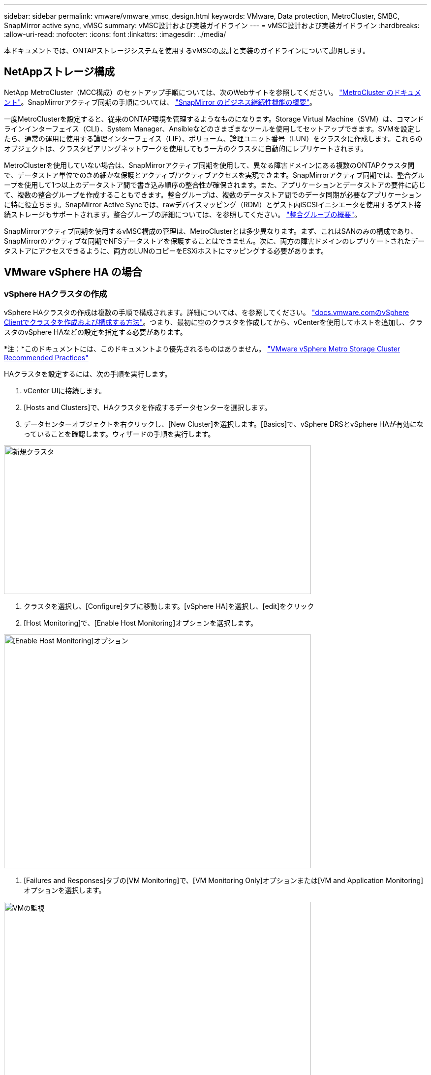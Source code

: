 ---
sidebar: sidebar 
permalink: vmware/vmware_vmsc_design.html 
keywords: VMware, Data protection, MetroCluster, SMBC, SnapMirror active sync, vMSC 
summary: vMSC設計および実装ガイドライン 
---
= vMSC設計および実装ガイドライン
:hardbreaks:
:allow-uri-read: 
:nofooter: 
:icons: font
:linkattrs: 
:imagesdir: ../media/


[role="lead"]
本ドキュメントでは、ONTAPストレージシステムを使用するvMSCの設計と実装のガイドラインについて説明します。



== NetAppストレージ構成

NetApp MetroCluster（MCC構成）のセットアップ手順については、次のWebサイトを参照してください。 https://docs.netapp.com/us-en/ontap-metrocluster/["MetroCluster のドキュメント"]。SnapMirrorアクティブ同期の手順については、 https://docs.netapp.com/us-en/ontap/smbc/index.html["SnapMirror のビジネス継続性機能の概要"]。

一度MetroClusterを設定すると、従来のONTAP環境を管理するようなものになります。Storage Virtual Machine（SVM）は、コマンドラインインターフェイス（CLI）、System Manager、Ansibleなどのさまざまなツールを使用してセットアップできます。SVMを設定したら、通常の運用に使用する論理インターフェイス（LIF）、ボリューム、論理ユニット番号（LUN）をクラスタに作成します。これらのオブジェクトは、クラスタピアリングネットワークを使用してもう一方のクラスタに自動的にレプリケートされます。

MetroClusterを使用していない場合は、SnapMirrorアクティブ同期を使用して、異なる障害ドメインにある複数のONTAPクラスタ間で、データストア単位でのきめ細かな保護とアクティブ/アクティブアクセスを実現できます。SnapMirrorアクティブ同期では、整合グループを使用して1つ以上のデータストア間で書き込み順序の整合性が確保されます。また、アプリケーションとデータストアの要件に応じて、複数の整合グループを作成することもできます。整合グループは、複数のデータストア間でのデータ同期が必要なアプリケーションに特に役立ちます。SnapMirror Active Syncでは、rawデバイスマッピング（RDM）とゲスト内iSCSIイニシエータを使用するゲスト接続ストレージもサポートされます。整合グループの詳細については、を参照してください。 https://docs.netapp.com/us-en/ontap/consistency-groups/index.html["整合グループの概要"]。

SnapMirrorアクティブ同期を使用するvMSC構成の管理は、MetroClusterとは多少異なります。まず、これはSANのみの構成であり、SnapMirrorのアクティブな同期でNFSデータストアを保護することはできません。次に、両方の障害ドメインのレプリケートされたデータストアにアクセスできるように、両方のLUNのコピーをESXiホストにマッピングする必要があります。



== VMware vSphere HA の場合



=== vSphere HAクラスタの作成

vSphere HAクラスタの作成は複数の手順で構成されます。詳細については、を参照してください。 https://docs.vmware.com/en/VMware-vSphere/8.0/vsphere-vcenter-esxi-management/GUID-F7818000-26E3-4E2A-93D2-FCDCE7114508.html["docs.vmware.comのvSphere Clientでクラスタを作成および構成する方法"]。つまり、最初に空のクラスタを作成してから、vCenterを使用してホストを追加し、クラスタのvSphere HAなどの設定を指定する必要があります。

*注：*このドキュメントには、このドキュメントより優先されるものはありません。 https://core.vmware.com/resource/vmware-vsphere-metro-storage-cluster-recommended-practices["VMware vSphere Metro Storage Cluster Recommended Practices"]

HAクラスタを設定するには、次の手順を実行します。

. vCenter UIに接続します。
. [Hosts and Clusters]で、HAクラスタを作成するデータセンターを選択します。
. データセンターオブジェクトを右クリックし、[New Cluster]を選択します。[Basics]で、vSphere DRSとvSphere HAが有効になっていることを確認します。ウィザードの手順を実行します。


image::../media/vmsc_3_1.png[新規クラスタ,624,302]

. クラスタを選択し、[Configure]タブに移動します。[vSphere HA]を選択し、[edit]をクリック
. [Host Monitoring]で、[Enable Host Monitoring]オプションを選択します。


image::../media/vmsc_3_2.png[[Enable Host Monitoring]オプション,624,475]

. [Failures and Responses]タブの[VM Monitoring]で、[VM Monitoring Only]オプションまたは[VM and Application Monitoring]オプションを選択します。


image::../media/vmsc_3_3.png[VMの監視,624,480]

. [Admission Control]で、[HA Admission Control]オプションを[cluster resource reserve]に設定し、50%のCPU/MEMを使用します。


image::../media/vmsc_3_4.png[アドミッション制御,624,479]

. [OK]をクリックします。
. [DRS]を選択し、[編集]をクリックします。
. アプリケーションで必要な場合を除き、自動化レベルを手動に設定します。


image::../media/vmsc_3_5.png[vmsc 3 5,624,336]

. VMコンポーネント保護を有効にします。を参照してください。 https://docs.vmware.com/en/VMware-vSphere/8.0/vsphere-availability/GUID-F01F7EB8-FF9D-45E2-A093-5F56A788D027.html["docs.vmware.com"]。
. MCCを使用するvMSCでは、次のvSphere HAの追加設定が推奨されます。


[cols="50%,50%"]
|===
| 失敗 | 応答 


| ホスト障害です | VMの再起動 


| ホストの分離 | 無効 


| Permanent Device Loss（PDL；永続的デバイス損失）のあるデータストア | VMの電源をオフにして再起動する 


| すべてのパスがダウンしているデータストア（APD） | VMの電源をオフにして再起動する 


| ゲストが鼓動しない | VMのリセット 


| VM再起動ポリシー | VMの重要度に応じて決定 


| ホスト隔離時の応答 | VMのシャットダウンと再起動 


| PDLを使用したデータストアの応答 | VMの電源をオフにして再起動する 


| APDを使用するデータストアの応答 | VMの電源をオフにして再起動する（控えめ） 


| APDのVMフェイルオーバーの遅延 | 3分 


| APDタイムアウトによるAPDリカバリの応答 | 無効 


| VM監視の感度 | プリセット高 
|===


=== ハートビート用のデータストアの設定

vSphere HAでは、管理ネットワークに障害が発生した場合、データストアを使用してホストと仮想マシンを監視します。vCenterでのハートビートデータストアの選択方法を設定できます。ハートビート用のデータストアを設定するには、次の手順を実行します。

. [Datastore Heartbeating]セクションで、[Use Datastores from the Specified List and Complement Automatically if Needed]を選択します。
. vCenterで使用するデータストアを両方のサイトから選択し、[OK]を押します。


image::../media/vmsc_3_6.png[概要が自動的に生成されたコンピュータのスクリーンショット,624,540]



=== 詳細オプションの設定

*ホスト障害の検出*

HAクラスタ内のホストがネットワークまたはクラスタ内の他のホストに接続できなくなると、分離イベントが発生します。デフォルトでは、vSphere HAは管理ネットワークのデフォルトゲートウェイをデフォルトの分離アドレスとして使用します。ただし、ホストがpingを実行するための追加の隔離アドレスを指定して、隔離応答をトリガーするかどうかを判断することができます。pingを実行できる隔離IPをサイトごとに1つずつ追加します。ゲートウェイIPは使用しないでください。使用するvSphere HAの詳細設定はdas.isolationaddressです。この目的には、ONTAPまたはメディエーターのIPアドレスを使用できます。

を参照してください https://core.vmware.com/resource/vmware-vsphere-metro-storage-cluster-recommended-practices#sec2-sub5["core.vmware.com"] 詳細については、_____を参照してください。

image::../media/vmsc_3_7.png[概要が自動的に生成されたコンピュータのスクリーンショット,624,545]

das.heartbeatDsPerHostという詳細設定を追加すると、ハートビートデータストアの数を増やすことができます。4つのハートビートデータストア（HB DSS）（サイトごとに2つ）を使用します。[Select from List but complent]オプションを使用します。これは、1つのサイトで障害が発生してもHB DSSが2つ必要になるためです。ただし、MCCやSnapMirrorのアクティブな同期で保護する必要はありません。

を参照してください https://core.vmware.com/resource/vmware-vsphere-metro-storage-cluster-recommended-practices#sec2-sub5["core.vmware.com"] 詳細については、_____を参照してください。

NetApp MetroCluster向けVMware DRSアフィニティ

このセクションでは、MetroCluster環境内のサイト/クラスタごとに、VMとホストのDRSグループを作成します。次に、VMホストアフィニティをローカルストレージリソースとアライメントするようにVM\Hostルールを設定します。たとえば、サイトAのVMがVMグループsitea_vmsに属し、サイトAのホストがホストグループsitea_hostsに属しているとします。次に、VM\Hostルールで、sitea_vmsをsitea_hostsのホストで実行するように記述します。



=== _ベストプラクティス_

* NetAppでは、「Must Run on Hosts in Group」という仕様ではなく、「Should Run on Hosts in Group」という仕様を使用することを強く推奨しています。サイトAのホストで障害が発生した場合、vSphere HAを使用してサイトAのVMをサイトBのホストで再起動する必要がありますが、後者の仕様では、HAがサイトBのVMを再起動することは難しいルールであるため許可されていません。前者の仕様はソフトルールであり、HAが発生した場合は違反となるため、パフォーマンスではなく可用性が確保されます。


*注：*仮想マシンがVMとホストのアフィニティルールに違反したときにトリガーされるイベントベースのアラームを作成できます。vSphere Clientで、仮想マシンの新しいアラームを追加し、イベントトリガーとして[VM is violating VM-Host Affinity Rule]を選択します。アラームの作成と編集の詳細については、を参照してください。 http://pubs.vmware.com/vsphere-51/topic/com.vmware.ICbase/PDF/vsphere-esxi-vcenter-server-51-monitoring-performance-guide.pdf["vSphereの監視とパフォーマンス"] ドキュメント



=== DRSホストグループの作成

サイトAとサイトBに固有のDRSホストグループを作成するには、次の手順を実行します。

. vSphere Web Clientで、インベントリ内のクラスタを右クリックし、[Settings]を選択します。
. [VM\Host Groups]をクリックします。
. 追加をクリックします。
. グループの名前を入力します（例：sitea_hosts）。
. [Type]メニューから[Host Group]を選択します。
. [Add]をクリックし、サイトAから目的のホストを選択して[OK]をクリックします。
. 同じ手順を繰り返して、サイトBのホストグループをもう1つ追加します。
. [OK] をクリックします。




=== DRS VMグループの作成

サイトAとサイトBに固有のDRS VMグループを作成するには、次の手順を実行します。

. vSphere Web Clientで、インベントリ内のクラスタを右クリックし、[Settings]を選択します。


. [VM\Host Groups]をクリックします。
. 追加をクリックします。
. グループの名前を入力します（例：sitea_vms）。
. [Type]メニューから[VM Group]を選択します。
. [Add]をクリックし、サイトAから目的のVMを選択して[OK]をクリックします。
. 同じ手順を繰り返して、サイトBのホストグループをもう1つ追加します。
. [OK] をクリックします。




=== VMホストルールの作成

サイトAとサイトBに固有のDRSアフィニティルールを作成するには、次の手順を実行します。

. vSphere Web Clientで、インベントリ内のクラスタを右クリックし、[Settings]を選択します。


. [VM\Host Rules]をクリックします。
. 追加をクリックします。
. ルールの名前を入力します（例：sitea_affinity）。
. Enable Ruleオプションがオンになっていることを確認します。
. [Type]メニューから[Virtual Machines to Hosts]を選択します。
. VMグループを選択します（例：sitea_vms）。
. ホストグループを選択します（例：sitea_hosts）。
. 同じ手順を繰り返して、サイトBのVM\Hostルールをもう1つ追加します。
. [OK] をクリックします。


image::../media/vmsc_3_8.png[概要が自動的に生成されたコンピュータのスクリーンショット,474,364]



== NetApp MetroCluster向けVMware vSphere Storage DRS



=== データストアクラスタの作成

各サイトのデータストアクラスタを設定するには、次の手順を実行します。

. vSphere Web Clientを使用して、[Storage]の下にあるHAクラスタが配置されているデータセンターに移動します。
. データセンターオブジェクトを右クリックし、[Storage]>[New Datastore Cluster]を選択します。
. [Turn on Storage DRS]オプションを選択し、[Next]をクリックします。
. すべてのオプションを[No Automation（Manual Mode）]に設定し、[Next]をクリックします。




==== _ベストプラクティス_

* NetAppでは、移行が必要になるタイミングを管理者が判断して制御できるように、Storage DRSを手動モードで設定することを推奨しています。


image::../media/vmsc_3_9.png[Storage DRS,528,94]

. [Enable I/O Metric for SDRS Recommendations]チェックボックスがオンになっていることを確認します。メトリック設定はデフォルト値のままにできます。


image::../media/vmsc_3_10.png[SDRの推奨事項,624,241]

. HAクラスタを選択し、[Next]をクリックします。


image::../media/vmsc_3_11.png[HAクラスタ,624,149]

. サイトAに属するデータストアを選択し、[Next]をクリックします。


image::../media/vmsc_3_12.png[データストア,624,134]

. オプションを確認し、[完了]をクリックします。
. 同じ手順を繰り返してサイトBのデータストアクラスタを作成し、サイトBのデータストアのみが選択されていることを確認します。




=== vCenter Serverの可用性

vCenter Server Appliance（VCSA）はvCenter HAで保護する必要があります。vCenter HAでは、アクティブ/パッシブHAペアに2つのVCSAを導入できます。障害ドメインごとに1つ。vCenter HAの詳細については、 https://docs.vmware.com/en/VMware-vSphere/8.0/vsphere-availability/GUID-4A626993-A829-495C-9659-F64BA8B560BD.html["docs.vmware.com"]。
